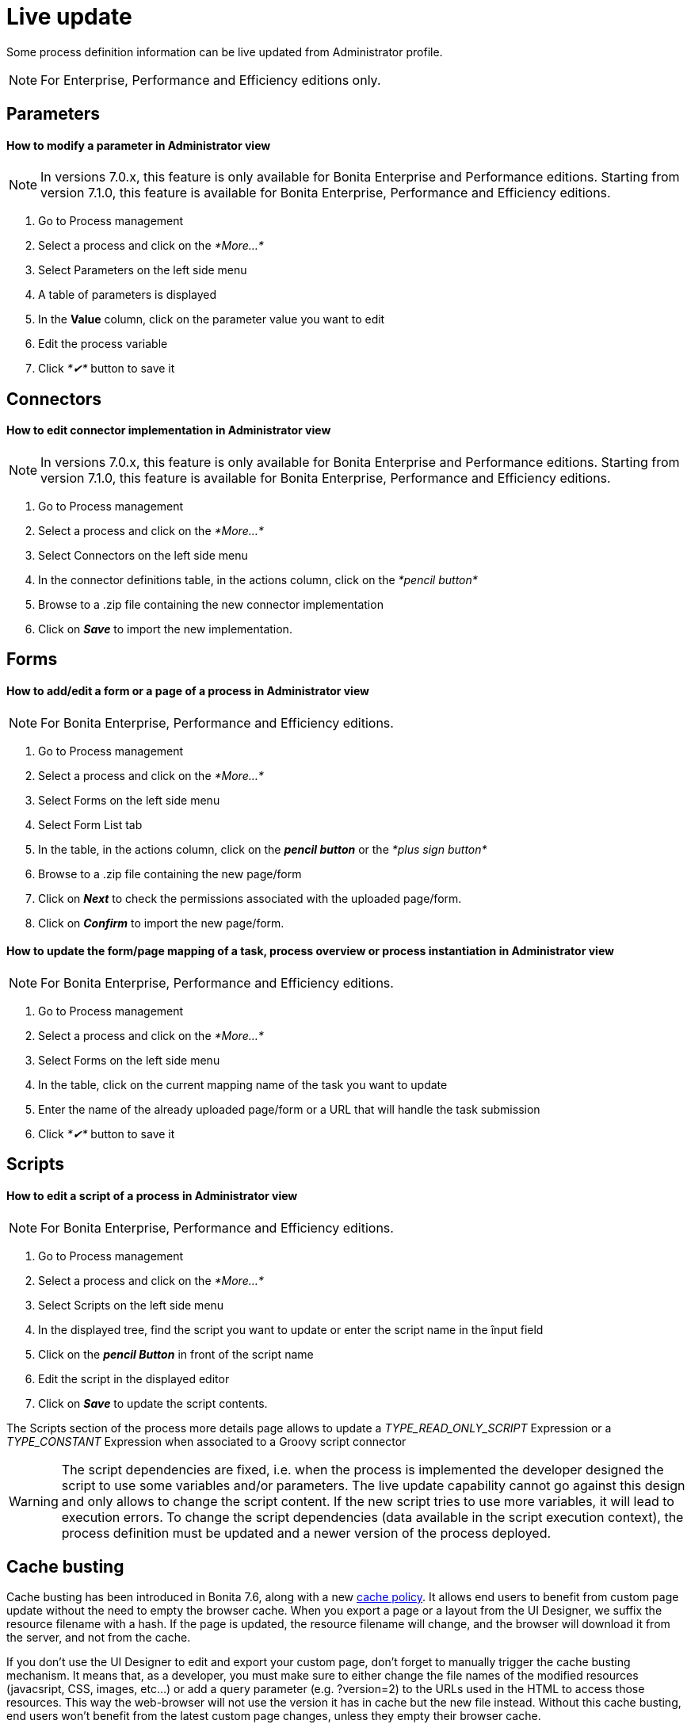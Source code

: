 = Live update
:description: Some process definition information can be live updated from Administrator profile.

Some process definition information can be live updated from Administrator profile.

[NOTE]
====

For Enterprise, Performance and Efficiency editions only.
====

== Parameters

[discrete]
==== How to modify a parameter in Administrator view

NOTE: In versions 7.0.x, this feature is only available for Bonita Enterprise and Performance editions. Starting from version 7.1.0, this feature is available for Bonita Enterprise, Performance and Efficiency editions.

. Go to Process management
. Select a process and click on the _*More...*_
. Select Parameters on the left side menu
. A table of parameters is displayed
. In the *Value* column, click on the parameter value you want to edit
. Edit the process variable
. Click _*✔*_ button to save it

== Connectors

[discrete]
==== How to edit connector implementation in Administrator view

NOTE: In versions 7.0.x, this feature is only available for Bonita Enterprise and Performance editions. Starting from version 7.1.0, this feature is available for Bonita Enterprise, Performance and Efficiency editions.

. Go to Process management
. Select a process and click on the _*More...*_
. Select Connectors on the left side menu
. In the connector definitions table, in the actions column, click on the _*pencil button*_
. Browse to a .zip file containing the new connector implementation
. Click on *_Save_* to import the new implementation.

== Forms

[discrete]
==== How to add/edit a form or a page of a process in Administrator view

NOTE: For Bonita Enterprise, Performance and Efficiency editions.

. Go to Process management
. Select a process and click on the _*More...*_
. Select Forms on the left side menu
. Select Form List tab
. In the table, in the actions column, click on the *_pencil button_* or the _*plus sign button*_
. Browse to a .zip file containing the new page/form
. Click on *_Next_* to check the permissions associated with the uploaded page/form.
. Click on *_Confirm_* to import the new page/form.

[discrete]
==== How to update the form/page mapping of a task, process overview or process instantiation in Administrator view

NOTE: For Bonita Enterprise, Performance and Efficiency editions.

. Go to Process management
. Select a process and click on the _*More...*_
. Select Forms on the left side menu
. In the table, click on the current mapping name of the task you want to update
. Enter the name of the already uploaded page/form or a URL that will handle the task submission
. Click _*✔*_ button to save it

== Scripts

[discrete]
==== How to edit a script of a process in Administrator view

NOTE: For Bonita Enterprise, Performance and Efficiency editions.

. Go to Process management
. Select a process and click on the _*More...*_
. Select Scripts on the left side menu
. In the displayed tree, find the script you want to update or enter the script name in the înput field
. Click on the *_pencil Button_* in front of the script name
. Edit the script in the displayed editor
. Click on *_Save_* to update the script contents.

The Scripts section of the process more details page allows to update a _TYPE_READ_ONLY_SCRIPT_ Expression or a _TYPE_CONSTANT_ Expression when associated to a Groovy script connector

[WARNING]
====
The script dependencies are fixed, i.e. when the process is implemented the developer designed the script to use some variables and/or parameters. The live update capability cannot go against this design and only allows to change the script content. If the new script tries to use more variables, it will lead to execution errors. To change the script dependencies (data available in the script execution context), the process definition must be updated and a newer version of the process deployed.
====

[#cache_busting]

== Cache busting

Cache busting has been introduced in Bonita 7.6, along with a new xref:cache-configuration-and-policy.adoc[cache policy].
It allows end users to benefit from custom page update without the need to empty the browser cache.
When you export a page or a layout from the UI Designer, we suffix the resource filename with a hash.
If the page is updated, the resource filename will change, and the browser will download it from the server, and not from the cache.

If you don't use the UI Designer to edit and export your custom page, don't forget to manually trigger the cache busting mechanism. It means that, as a developer, you must make sure to either change the file names of the modified resources (javacsript, CSS, images, etc...) or add a query parameter (e.g. ?version=2) to the URLs used in the HTML to access those resources. This way the web-browser will not use the version it has in cache but the new file instead.
Without this cache busting, end users won't benefit from the latest custom page changes, unless they empty their browser cache.
